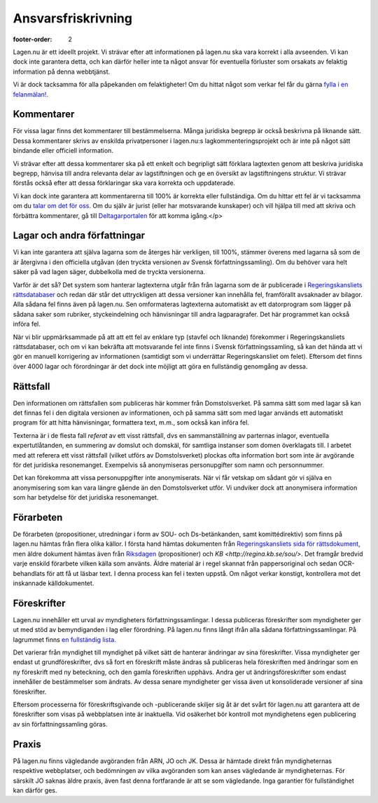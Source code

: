 Ansvarsfriskrivning
===================

:footer-order: 2

Lagen.nu är ett ideellt projekt. Vi strävar efter att
informationen på lagen.nu ska vara korrekt i alla avseenden. Vi
kan dock inte garantera detta, och kan därför heller inte ta något
ansvar för eventuella förluster som orsakats av felaktig
information på denna webbtjänst.

Vi är dock tacksamma för alla påpekanden om felaktigheter! Om du
hittat något som verkar fel får du gärna `fylla i en felanmälan!
<https://github.com/staffanm/lagen.nu/issues/new>`_.

Kommentarer
-----------

För vissa lagar finns det kommentarer till bestämmelserna. Många
juridiska begrepp är också beskrivna på liknande sätt. Dessa
kommentarer skrivs av enskilda privatpersoner i lagen.nu:s
lagkommenteringsprojekt och är inte på något sätt bindande eller
officiell information.

Vi strävar efter att dessa kommentarer ska på ett enkelt och
begripligt sätt förklara lagtexten genom att beskriva juridiska
begrepp, hänvisa till andra relevanta delar av lagstiftningen och ge
en översikt av lagstiftningens struktur. Vi strävar förstås också
efter att dessa förklaringar ska vara korrekta och uppdaterade.

Vi kan dock inte garantera att kommentarerna till 100% är korrekta
eller fullständiga. Om du hittar ett fel är vi tacksamma om du `talar
om det för oss <https://github.com/staffanm/lagen.nu/issues/new>`_. Om
du själv är jurist (eller har motsvarande kunskaper) och vill hjälpa
till med att skriva och förbättra kommentarer, gå till
`Deltagarportalen
<http://wiki.lagen.nu/index.php/Lagen.nu:Deltagarportalen>`_ för att
komma igång.</p>

Lagar och andra författningar
-----------------------------

Vi kan inte garantera att själva lagarna som de återges här
verkligen, till 100%, stämmer överens med lagarna så som de är
återgivna i den officiella utgåvan (den tryckta versionen av
Svensk författningssamling). Om du behöver vara helt säker på vad
lagen säger, dubbelkolla med de tryckta versionerna.
    
Varför är det så? Det system som hanterar lagtexterna utgår från från
lagarna som de är publicerade i `Regeringskansliets rättsdatabaser
<http://rkrattsbaser.gov.se/sfst>`_ och redan där står det
uttryckligen att dessa versioner kan innehålla fel, framförallt
avsaknader av bilagor. Alla sådana fel finns även på lagen.nu. Sen
omformateras lagtexterna automatiskt av ett datorprogram som lägger på
sådana saker som rubriker, styckeindelning och hänvisningar till andra
lagparagrafer. Det här programmet kan också införa fel.
    
När vi blir uppmärksammade på att att ett fel av enklare typ (stavfel
och liknande) förekommer i Regeringskansliets rättsdatabaser, och om
vi kan bekräfta att motsvarande fel inte finns i Svensk
författningssamling, så kan det hända att vi gör en manuell
korrigering av informationen (samtidigt som vi underrättar
Regeringskansliet om felet). Eftersom det finns över 4000 lagar och
förordningar är det dock inte möjligt att göra en fullständig
genomgång av dessa.

Rättsfall
---------

Den informationen om rättsfallen som publiceras här kommer från
Domstolsverket. På samma sätt som med lagar så kan det finnas fel i
den digitala versionen av informationen, och på samma sätt som med
lagar används ett automatiskt program för att hitta hänvisningar,
formattera text, m.m., som också kan införa fel.

Texterna är i de flesta fall *referat* av ett visst
rättsfall, dvs en sammanställning av parternas inlagor, eventuella
expertutlåtanden, en summering av domslut och domskäl, för
samtliga instanser som domen överklagats till. I arbetet med att
referera ett visst rättsfall (vilket utförs av Domstolsverket)
plockas ofta information bort som inte är avgörande för det
juridiska resonemanget. Exempelvis så anonymiseras personupgifter
som namn och personnummer.

Det kan förekomma att vissa personuppgifter inte anonymiserats. När vi
får vetskap om sådant gör vi själva en anonymisering som kan vara
längre gående än den Domstolsverket utför. Vi undviker dock att
anonymisera information som har betydelse för det juridiska
resonemanget.

Förarbeten
----------

De förarbeten (propositioner, utredningar i form av SOU- och
Ds-betänkanden, samt komittédirektiv) som finns på lagen.nu hämtas
från flera olika källor. I första hand hämtas dokumenten från
`Regeringskansliets sida för rättsdokument
<http://www.regeringen.se/rattsdokument>`_, men äldre dokument hämtas
även från `Riksdagen <https://www.riksdagen.se/sv/Dokument-Lagar/>`_
(propositioner) och `KB <http://regina.kb.se/sou/>`. Det framgår
bredvid varje enskild förarbete vilken källa som använts. Äldre
material är i regel skannat från pappersoriginal och sedan
OCR-behandlats för att få ut läsbar text. I denna process kan fel i
texten uppstå. Om något verkar konstigt, kontrollera mot det
inskannade källdokumentet.

Föreskrifter
------------

Lagen.nu innehåller ett urval av myndigheters författningssamlingar. I
dessa publiceras föreskrifter som myndigheter ger ut med stöd av
bemyndiganden i lag eller förordning. På lagen.nu finns långt ifrån
alla sådana författningssamlingar. På lagrummet finns `en fullständig
lista
<https://lagrummet.se/rattsinformation/myndigheters-foreskrifter>`_.

Det varierar från myndighet till myndighet på vilket sätt de hanterar
ändringar av sina föreskrifter. Vissa myndigheter ger endast ut
grundföreskrifter, dvs så fort en föreskrift måste ändras så
publiceras hela föreskriften med ändringar som en ny föreskrift med ny
beteckning, och den gamla föreskriften upphävs. Andra ger ut
ändringsföreskrifter som endast innehåller de bestämmelser som
ändrats. Av dessa senare myndigheter ger vissa även ut konsoliderade
versioner af sina föreskrifter.

Eftersom processerna för föreskriftsgivande och -publicerande skiljer
sig åt är det svårt för lagen.nu att garantera att de föreskrifter som
visas på webbplatsen inte är inaktuella. Vid osäkerhet bör kontroll
mot myndighetens egen publicering av sin författningssamling göras.


Praxis
------

På lagen.nu finns vägledande avgöranden från ARN, JO och JK. Dessa är
hämtade direkt från myndigheternas respektive webbplatser, och
bedömningen av vilka avgöranden som kan anses vägledande är
myndigheternas. För särskilt JO saknas äldre praxis, även fast denna
fortfarande är att se som vägledande. Inga garantier för
fullständighet kan därför ges.


